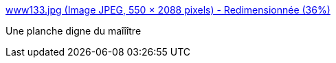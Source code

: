 :jbake-type: post
:jbake-status: published
:jbake-title: www133.jpg (Image JPEG, 550 × 2088 pixels) - Redimensionnée (36%)
:jbake-tags: hommage,bande-dessinée,_mois_déc.,_année_2016
:jbake-date: 2016-12-09
:jbake-depth: ../
:jbake-uri: shaarli/1481290443000.adoc
:jbake-source: https://nicolas-delsaux.hd.free.fr/Shaarli?searchterm=http%3A%2F%2Fzepworld.blog.lemonde.fr%2Ffiles%2F2016%2F12%2Fwww133.jpg&searchtags=hommage+bande-dessin%C3%A9e+_mois_d%C3%A9c.+_ann%C3%A9e_2016
:jbake-style: shaarli

http://zepworld.blog.lemonde.fr/files/2016/12/www133.jpg[www133.jpg (Image JPEG, 550 × 2088 pixels) - Redimensionnée (36%)]

Une planche digne du maîîître

